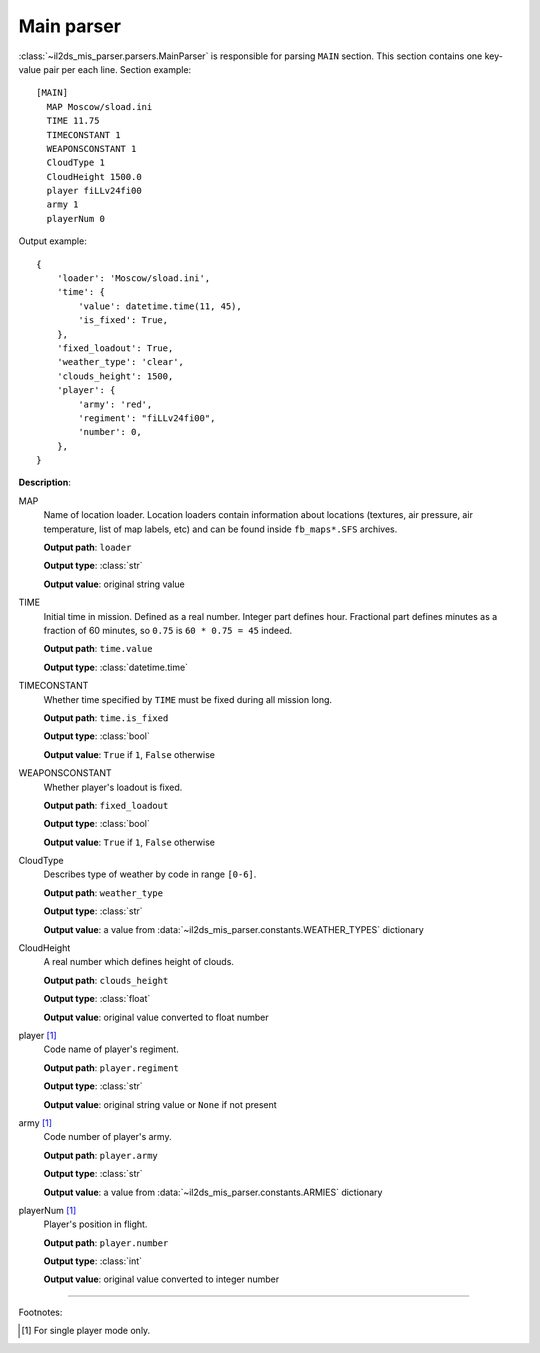 Main parser
===========

.. _main-parser:

:class:`~il2ds_mis_parser.parsers.MainParser` is responsible for parsing
``MAIN`` section. This section contains one key-value pair per each line.
Section example::

    [MAIN]
      MAP Moscow/sload.ini
      TIME 11.75
      TIMECONSTANT 1
      WEAPONSCONSTANT 1
      CloudType 1
      CloudHeight 1500.0
      player fiLLv24fi00
      army 1
      playerNum 0

Output example::

    {
        'loader': 'Moscow/sload.ini',
        'time': {
            'value': datetime.time(11, 45),
            'is_fixed': True,
        },
        'fixed_loadout': True,
        'weather_type': 'clear',
        'clouds_height': 1500,
        'player': {
            'army': 'red',
            'regiment': "fiLLv24fi00",
            'number': 0,
        },
    }

**Description**:

MAP
  Name of location loader. Location loaders contain information about locations
  (textures, air pressure, air temperature, list of map labels, etc) and can be
  found inside ``fb_maps*.SFS`` archives.

  **Output path**: ``loader``

  **Output type**: :class:`str`

  **Output value**: original string value

TIME
  Initial time in mission. Defined as a real number. Integer part defines
  hour. Fractional part defines minutes as a fraction of 60 minutes, so
  ``0.75`` is ``60 * 0.75 = 45`` indeed.

  **Output path**: ``time.value``

  **Output type**: :class:`datetime.time`

TIMECONSTANT
  Whether time specified by ``TIME`` must be fixed during all mission long.

  **Output path**: ``time.is_fixed``

  **Output type**: :class:`bool`

  **Output value**: ``True`` if ``1``, ``False`` otherwise

WEAPONSCONSTANT
  Whether player's loadout is fixed.

  **Output path**: ``fixed_loadout``

  **Output type**: :class:`bool`

  **Output value**: ``True`` if ``1``, ``False`` otherwise

CloudType
  Describes type of weather by code in range ``[0-6]``.

  **Output path**: ``weather_type``

  **Output type**: :class:`str`

  **Output value**: a value from :data:`~il2ds_mis_parser.constants.WEATHER_TYPES`
  dictionary

CloudHeight
  A real number which defines height of clouds.

  **Output path**: ``clouds_height``

  **Output type**: :class:`float`

  **Output value**: original value converted to float number

player [1]_
  Code name of player's regiment.

  **Output path**: ``player.regiment``

  **Output type**: :class:`str`

  **Output value**: original string value or ``None`` if not present

army [1]_
  Code number of player's army.

  **Output path**: ``player.army``

  **Output type**: :class:`str`

  **Output value**: a value from :data:`~il2ds_mis_parser.constants.ARMIES`
  dictionary

playerNum [1]_
  Player's position in flight.

  **Output path**: ``player.number``

  **Output type**: :class:`int`

  **Output value**: original value converted to integer number

---------

Footnotes:

.. [#] For single player mode only.
